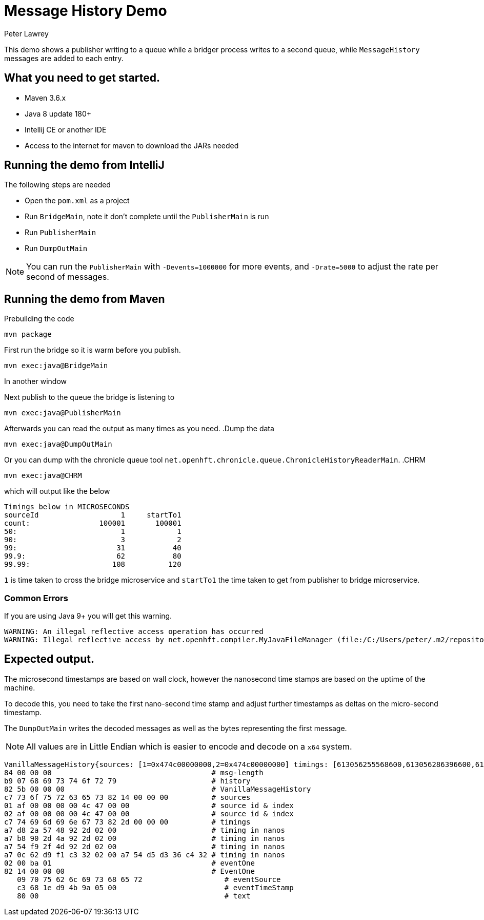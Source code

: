= Message History Demo
Peter Lawrey

This demo shows a publisher writing to a queue while a bridger process writes to a second queue, while `MessageHistory` messages are added to each entry.

== What you need to get started.

- Maven 3.6.x
- Java 8 update 180+
- Intellij CE or another IDE
- Access to the internet for maven to download the JARs needed

== Running the demo from IntelliJ

The following steps are needed

- Open the `pom.xml` as a project
- Run `BridgeMain`, note it don't complete until the `PublisherMain` is run
- Run `PublisherMain`
- Run `DumpOutMain`

NOTE: You can run the `PublisherMain` with `-Devents=1000000` for more events, and `-Drate=5000` to adjust the rate per second of messages.

== Running the demo from Maven

.Prebuilding the code
[source,sh]
mvn package

.First run the bridge so it is warm before you publish.
[source,sh]
mvn exec:java@BridgeMain

In another window

.Next publish to the queue the bridge is listening to
[source,sh]
mvn exec:java@PublisherMain

Afterwards you can read the output as many times as you need.
.Dump the data

[source,sh]
mvn exec:java@DumpOutMain

Or you can dump with the chronicle queue tool `net.openhft.chronicle.queue.ChronicleHistoryReaderMain`.
.CHRM

[source,sh]
mvn exec:java@CHRM

which will output like the below

[source,text]
----
Timings below in MICROSECONDS
sourceId                   1     startTo1
count:                100001       100001
50:                        1            1
90:                        3            2
99:                       31           40
99.9:                     62           80
99.99:                   108          120
----

`1` is time taken to cross the bridge microservice and `startTo1` the time taken to get from publisher to bridge microservice.

=== Common Errors

If you are using Java 9+ you will get this warning.

----
WARNING: An illegal reflective access operation has occurred
WARNING: Illegal reflective access by net.openhft.compiler.MyJavaFileManager (file:/C:/Users/peter/.m2/repository/net/openhft/compiler/2.3.4/compiler-2.3.4.jar) to method com.sun.tools.javac.file.JavacFileManager.listLocationsForModules(javax.tools.JavaFileManager$Location)
----

== Expected output.

The microsecond timestamps are based on wall clock, however the nanosecond time stamps are based on the uptime of the machine.

To decode this, you need to take the first nano-second time stamp and adjust further timestamps as deltas on the micro-second timestamp.

The `DumpOutMain` writes the decoded messages as well as the bytes representing the first message.

NOTE: All values are in Little Endian which is easier to encode and decode on a `x64` system.

----
VanillaMessageHistory{sources: [1=0x474c00000000,2=0x474c00000000] timings: [613056255568600,613056286396600,613056336886100,618767110988300] addSourceDetails=true} - 1, source: publisher, ts: 2019-12-22T14:37:19.426755
84 00 00 00                                     # msg-length
b9 07 68 69 73 74 6f 72 79                      # history
82 5b 00 00 00                                  # VanillaMessageHistory
c7 73 6f 75 72 63 65 73 82 14 00 00 00          # sources
01 af 00 00 00 00 4c 47 00 00                   # source id & index
02 af 00 00 00 00 4c 47 00 00                   # source id & index
c7 74 69 6d 69 6e 67 73 82 2d 00 00 00          # timings
a7 d8 2a 57 48 92 2d 02 00                      # timing in nanos
a7 b8 90 2d 4a 92 2d 02 00                      # timing in nanos
a7 54 f9 2f 4d 92 2d 02 00                      # timing in nanos
a7 0c 62 d9 f1 c3 32 02 00 a7 54 d5 d3 36 c4 32 # timing in nanos
02 00 ba 01                                     # eventOne
82 14 00 00 00                                  # EventOne
   09 70 75 62 6c 69 73 68 65 72                   # eventSource
   c3 68 1e d9 4b 9a 05 00                         # eventTimeStamp
   80 00                                           # text
----